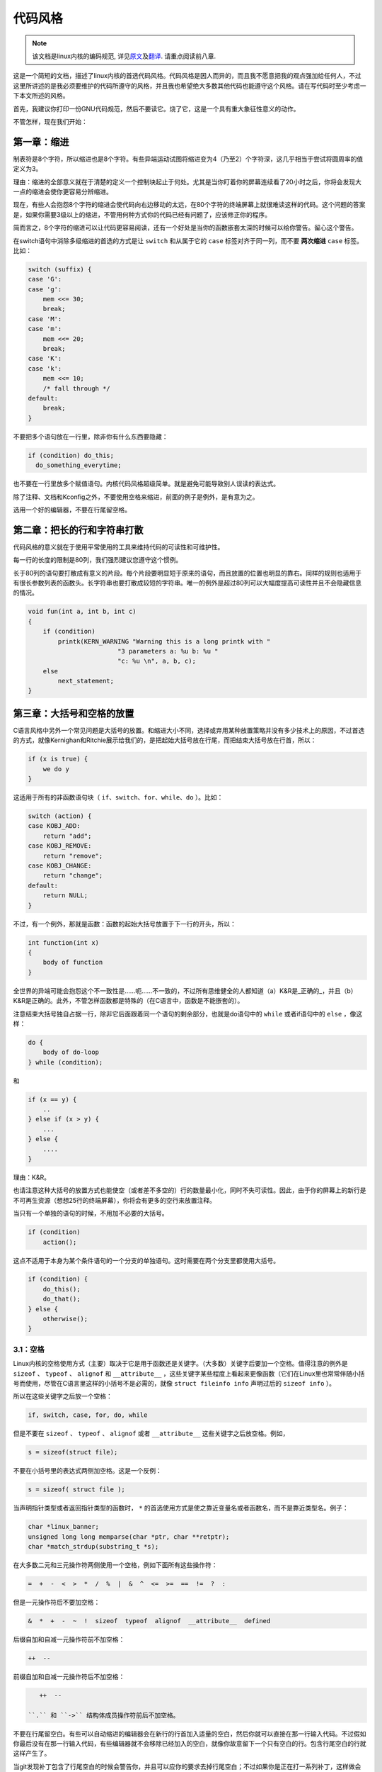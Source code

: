 ********
代码风格
********

.. note::

    该文档是linux内核的编码规范, 详见\ `原文 <https://github.com/torvalds/linux/blob/master/Documentation/CodingStyle>`_\ 及\ `翻译 <https://github.com/torvalds/linux/blob/master/Documentation/zh_CN/CodingStyle>`_\ . 请重点阅读前八章.


这是一个简短的文档，描述了linux内核的首选代码风格。代码风格是因人而异的，而且我不愿意把我的观点强加给任何人，不过这里所讲述的是我必须要维护的代码所遵守的风格，并且我也希望绝大多数其他代码也能遵守这个风格。请在写代码时至少考虑一下本文所述的风格。

首先，我建议你打印一份GNU代码规范，然后不要读它。烧了它，这是一个具有重大象征性意义的动作。

不管怎样，现在我们开始：


第一章：缩进
============

制表符是8个字符，所以缩进也是8个字符。有些异端运动试图将缩进变为4（乃至2）个字符深，这几乎相当于尝试将圆周率的值定义为3。

理由：缩进的全部意义就在于清楚的定义一个控制块起止于何处。尤其是当你盯着你的屏幕连续看了20小时之后，你将会发现大一点的缩进会使你更容易分辨缩进。

现在，有些人会抱怨8个字符的缩进会使代码向右边移动的太远，在80个字符的终端屏幕上就很难读这样的代码。这个问题的答案是，如果你需要3级以上的缩进，不管用何种方式你的代码已经有问题了，应该修正你的程序。

简而言之，8个字符的缩进可以让代码更容易阅读，还有一个好处是当你的函数嵌套太深的时候可以给你警告。留心这个警告。

在switch语句中消除多级缩进的首选的方式是让 ``switch`` 和从属于它的 ``case`` 标签对齐于同一列，而不要 **两次缩进**  ``case`` 标签。比如：

.. code-block:: c

    switch (suffix) {
    case 'G':
    case 'g':
        mem <<= 30;
        break;
    case 'M':
    case 'm':
        mem <<= 20;
        break;
    case 'K':
    case 'k':
        mem <<= 10;
        /* fall through */
    default:
        break;
    }

不要把多个语句放在一行里，除非你有什么东西要隐藏：

.. code-block:: c

    if (condition) do_this;
      do_something_everytime;

也不要在一行里放多个赋值语句。内核代码风格超级简单。就是避免可能导致别人误读的表达式。

除了注释、文档和Kconfig之外，不要使用空格来缩进，前面的例子是例外，是有意为之。

选用一个好的编辑器，不要在行尾留空格。


第二章：把长的行和字符串打散
============================

代码风格的意义就在于使用平常使用的工具来维持代码的可读性和可维护性。

每一行的长度的限制是80列，我们强烈建议您遵守这个惯例。

长于80列的语句要打散成有意义的片段。每个片段要明显短于原来的语句，而且放置的位置也明显的靠右。同样的规则也适用于有很长参数列表的函数头。长字符串也要打散成较短的字符串。唯一的例外是超过80列可以大幅度提高可读性并且不会隐藏信息的情况。

.. code-block:: c

    void fun(int a, int b, int c)
    {
        if (condition)
            printk(KERN_WARNING "Warning this is a long printk with "
                            "3 parameters a: %u b: %u "
                            "c: %u \n", a, b, c);
        else
            next_statement;
    }

第三章：大括号和空格的放置
==========================

C语言风格中另外一个常见问题是大括号的放置。和缩进大小不同，选择或弃用某种放置策略并没有多少技术上的原因，不过首选的方式，就像Kernighan和Ritchie展示给我们的，是把起始大括号放在行尾，而把结束大括号放在行首，所以：

.. code-block:: c

    if (x is true) {
        we do y
    }

这适用于所有的非函数语句块（ ``if、switch、for、while、do`` ）。比如：

.. code-block:: c

    switch (action) {
    case KOBJ_ADD:
        return "add";
    case KOBJ_REMOVE:
        return "remove";
    case KOBJ_CHANGE:
        return "change";
    default:
        return NULL;
    }

不过，有一个例外，那就是函数：函数的起始大括号放置于下一行的开头，所以：

.. code-block:: c

    int function(int x)
    {
        body of function
    }

全世界的异端可能会抱怨这个不一致性是……呃……不一致的，不过所有思维健全的人都知道（a）K&R是_正确的_，并且（b）K&R是正确的。此外，不管怎样函数都是特殊的（在C语言中，函数是不能嵌套的）。

注意结束大括号独自占据一行，除非它后面跟着同一个语句的剩余部分，也就是do语句中的 ``while`` 或者if语句中的 ``else`` ，像这样：

.. code-block:: c

    do {
        body of do-loop
    } while (condition);

和

.. code-block:: c

    if (x == y) {
        ..
    } else if (x > y) {
        ...
    } else {
        ....
    }

理由：K&R。

也请注意这种大括号的放置方式也能使空（或者差不多空的）行的数量最小化，同时不失可读性。因此，由于你的屏幕上的新行是不可再生资源（想想25行的终端屏幕），你将会有更多的空行来放置注释。

当只有一个单独的语句的时候，不用加不必要的大括号。

.. code-block:: c

    if (condition)
        action();

这点不适用于本身为某个条件语句的一个分支的单独语句。这时需要在两个分支里都使用大括号。

.. code-block:: c

    if (condition) {
        do_this();
        do_that();
    } else {
        otherwise();
    }

3.1：空格
---------

Linux内核的空格使用方式（主要）取决于它是用于函数还是关键字。（大多数）关键字后要加一个空格。值得注意的例外是 ``sizeof`` 、 ``typeof`` 、 ``alignof`` 和 ``__attribute__`` ，这些关键字某些程度上看起来更像函数（它们在Linux里也常常伴随小括号而使用，尽管在C语言里这样的小括号不是必需的，就像 ``struct fileinfo info`` 声明过后的 ``sizeof info`` ）。

所以在这些关键字之后放一个空格：

.. code-block:: c

    if, switch, case, for, do, while

但是不要在 ``sizeof`` 、 ``typeof`` 、 ``alignof`` 或者 ``__attribute__`` 这些关键字之后放空格。例如，

.. code-block:: c

    s = sizeof(struct file);

不要在小括号里的表达式两侧加空格。这是一个反例：

.. code-block:: c

    s = sizeof( struct file );

当声明指针类型或者返回指针类型的函数时， ``*`` 的首选使用方式是使之靠近变量名或者函数名，而不是靠近类型名。例子：

.. code-block:: c

    char *linux_banner;
    unsigned long long memparse(char *ptr, char **retptr);
    char *match_strdup(substring_t *s);

在大多数二元和三元操作符两侧使用一个空格，例如下面所有这些操作符：

.. code-block:: c

    =  +  -  <  >  *  /  %  |  &  ^  <=  >=  ==  !=  ?  :

但是一元操作符后不要加空格：

.. code-block:: c

    &  *  +  -  ~  !  sizeof  typeof  alignof  __attribute__  defined

后缀自加和自减一元操作符前不加空格：

.. code-block:: c

    ++  --

前缀自加和自减一元操作符后不加空格：

.. code-block:: c

    ++  --

 ``.`` 和 ``->`` 结构体成员操作符前后不加空格。

不要在行尾留空白。有些可以自动缩进的编辑器会在新行的行首加入适量的空白，然后你就可以直接在那一行输入代码。不过假如你最后没有在那一行输入代码，有些编辑器就不会移除已经加入的空白，就像你故意留下一个只有空白的行。包含行尾空白的行就这样产生了。

当git发现补丁包含了行尾空白的时候会警告你，并且可以应你的要求去掉行尾空白；不过如果你是正在打一系列补丁，这样做会导致后面的补丁失败，因为你改变了补丁的上下文。


第四章：命名
============

C是一个简朴的语言，你的命名也应该这样。和Modula-2和Pascal程序员不同，C程序员不使用类似 ``ThisVariableIsATemporaryCounter`` 这样华丽的名字。C程序员会称那个变量为 ``tmp`` ，这样写起来会更容易，而且至少不会令其难于理解。

不过，虽然混用大小写的名字是不提倡使用的，但是全局变量还是需要一个具描述性的名字。称一个全局函数为 ``foo`` 是一个难以饶恕的错误。

全局变量（只有当你真正需要它们的时候再用它）需要有一个具描述性的名字，就像全局函数。如果你有一个可以计算活动用户数量的函数，你应该叫它 ``count_active_users()`` 或者类似的名字，你不应该叫它 ``cntuser()`` 。

在函数名中包含函数类型（所谓的匈牙利命名法）是脑子出了问题——编译器知道那些类型而且能够检查那些类型，这样做只能把程序员弄糊涂了。难怪微软总是制造出有问题的程序。

本地变量名应该简短，而且能够表达相关的含义。如果你有一些随机的整数型的循环计数器，它应该被称为 ``i`` 。叫它 ``loop_counter`` 并无益处，如果它没有被误解的可能的话。类似的， ``tmp`` 可以用来称呼任意类型的临时变量。

如果你怕混淆了你的本地变量名，你就遇到另一个问题了，叫做函数增长荷尔蒙失衡综合症。请看第六章（函数）。


第五章：Typedef
===============

不要使用类似 ``vps_t`` 之类的东西。

对结构体和指针使用 ``typedef`` 是一个错误。当你在代码里看到：

.. code-block:: c

    vps_t a;

这代表什么意思呢？

相反，如果是这样

.. code-block:: c

    struct virtual_container *a;

你就知道 ``a`` 是什么了。

很多人认为typedef ``能提高可读性`` 。实际不是这样的。它们只在下列情况下有用：

 (a) 完全不透明的对象（这种情况下要主动使用 ``typedef`` 来隐藏这个对象实际上是什么）。

     例如： ``pte_t`` 等不透明对象，你只能用合适的访问函数来访问它们。

     注意！不透明性和 ``访问函数`` 本身是不好的。我们使用 ``pte_t`` 等类型的原因在于真的是
     完全没有任何共用的可访问信息。

 (b) 清楚的整数类型，如此，这层抽象就可以帮助消除到底是 ``int`` 还是 ``long`` 的混淆。

     ``u8/u16/u32`` 是完全没有问题的 ``typedef`` ，不过它们更符合类别(d)而不是这里。

     再次注意！要这样做，必须事出有因。如果某个变量是 ``unsigned long`` ，那么没有必要

     .. code-block:: c

         typedef unsigned long myflags_t;

     不过如果有一个明确的原因，比如它在某种情况下可能会是一个 ``unsigned int`` 而在其他情况下可能为 ``unsigned long`` ，那么就不要犹豫，请务必使用 ``typedef`` 。

 (c) 当你使用sparse按字面的创建一个新类型来做类型检查的时候。

 (d) 和标准C99类型相同的类型，在某些例外的情况下。

     虽然让眼睛和脑筋来适应新的标准类型比如 ``uint32_t`` 不需要花很多时间，可是有些人仍然拒绝使用它们。

     因此，Linux特有的等同于标准类型的 ``u8/u16/u32/u64`` 类型和它们的有符号类型是被允许的——尽管在你自己的新代码中，它们不是强制要求要使用的。

     当编辑已经使用了某个类型集的已有代码时，你应该遵循那些代码中已经做出的选择。

 (e) 可以在用户空间安全使用的类型。

     在某些用户空间可见的结构体里，我们不能要求C99类型而且不能用上面提到的 ``u32`` 类型。因此，我们在与用户空间共享的所有结构体中使用 ``__u32`` 和类似的类型。

可能还有其他的情况，不过基本的规则是永远不要使用 ``typedef`` ，除非你可以明确的应用上述某个规则中的一个。

总的来说，如果一个指针或者一个结构体里的元素可以合理的被直接访问到，那么它们就不应该是一个 ``typedef`` 。


第六章：函数
============

函数应该简短而漂亮，并且只完成一件事情。函数应该可以一屏或者两屏显示完（我们都知道ISO/ANSI屏幕大小是80x24），只做一件事情，而且把它做好。

一个函数的最大长度是和该函数的复杂度和缩进级数成反比的。所以，如果你有一个理论上很简单的只有一个很长（但是简单）的 ``case`` 语句的函数，而且你需要在每个 ``case`` 里做很多很小的事情，这样的函数尽管很长，但也是可以的。

不过，如果你有一个复杂的函数，而且你怀疑一个天分不是很高的高中一年级学生可能甚至搞不清楚这个函数的目的，你应该严格的遵守前面提到的长度限制。使用辅助函数，并为之取个具描述性的名字（如果你觉得它们的性能很重要的话，可以让编译器内联它们，这样的效果往往会比你写一个复杂函数的效果要好。）

函数的另外一个衡量标准是本地变量的数量。此数量不应超过5－10个，否则你的函数就有问题了。重新考虑一下你的函数，把它分拆成更小的函数。人的大脑一般可以轻松的同时跟踪7个不同的事物，如果再增多的话，就会糊涂了。即便你聪颖过人，你也可能会记不清你2个星期前做过的事情。

在源文件里，使用空行隔开不同的函数。如果该函数需要被导出，它的EXPORT*宏应该紧贴在它的结束大括号之下。比如：

.. code-block:: c

    int system_is_up(void)
    {
        return system_state == SYSTEM_RUNNING;
    }
    EXPORT_SYMBOL(system_is_up);

在函数原型中，包含函数名和它们的数据类型。虽然C语言里没有这样的要求，在Linux里这是提倡的做法，因为这样可以很简单的给读者提供更多的有价值的信息。


第七章：集中的函数退出途径
==========================

虽然被某些人声称已经过时，但是goto语句的等价物还是经常被编译器所使用，具体形式是无条件跳转指令。

当一个函数从多个位置退出并且需要做一些通用的清理工作的时候，goto的好处就显现出来了。

理由是：

- 无条件语句容易理解和跟踪
- 嵌套程度减小
- 可以避免由于修改时忘记更新某个单独的退出点而导致的错误
- 减轻了编译器的工作，无需删除冗余代码;)

.. code-block:: c

    int fun(int a)
    {
        int result = 0;
        char *buffer = kmalloc(SIZE);

        if (buffer == NULL)
            return -ENOMEM;

        if (condition1) {
            while (loop1) {
                ...
            }
            result = 1;
            goto out;
        }
        ...
    out:
        kfree(buffer);
        return result;
    }

第八章：注释
============

注释是好的，不过有过度注释的危险。永远不要在注释里解释你的代码是如何运作的：更好的做法是让别人一看你的代码就可以明白，解释写的很差的代码是浪费时间。

一般的，你想要你的注释告诉别人你的代码做了什么，而不是怎么做的。也请你不要把注释放在一个函数体内部：如果函数复杂到你需要独立的注释其中的一部分，你很可能需要回到第六章看一看。你可以做一些小注释来注明或警告某些很聪明（或者槽糕）的做法，但不要加太多。你应该做的，是把注释放在函数的头部，告诉人们它做了什么，也可以加上它做这些事情的原因。

当注释内核API函数时，请使用kernel-doc格式。请看 ``Documentation/kernel-doc-nano-HOWTO.txt`` 和 ``scripts/kernel-doc`` 以获得详细信息。

Linux的注释风格是C89 ``/* ... */`` 风格。不要使用C99风格 ``// ...`` 注释。

长（多行）的首选注释风格是：

.. code-block:: c

    /*
     * This is the preferred style for multi-line
     * comments in the Linux kernel source code.
     * Please use it consistently.
     *
     * Description:  A column of asterisks on the left side,
     * with beginning and ending almost-blank lines.
     */

注释数据也是很重要的，不管是基本类型还是衍生类型。为了方便实现这一点，每一行应只声明一个数据（不要使用逗号来一次声明多个数据）。这样你就有空间来为每个数据写一段小注释来解释它们的用途了。


第九章：你已经把事情弄糟了
==========================

这没什么，我们都是这样。可能你的使用了很长时间Unix的朋友已经告诉你 ``GNU emacs`` 能自动帮你格式化C源代码，而且你也注意到了，确实是这样，不过它所使用的默认值和我们想要的相去甚远（实际上，甚至比随机打的还要差——无数个猴子在GNU emacs里打字永远不会创造出一个好程序）（译注：请参考Infinite Monkey Theorem）

所以你要么放弃GNU emacs，要么改变它让它使用更合理的设定。要采用后一个方案，你可以把下面这段粘贴到你的.emacs文件里。

.. code-block:: cl

    (defun linux-c-mode ()
      "C mode with adjusted defaults for use with the Linux kernel."
      (interactive)
      (c-mode)
      (c-set-style "K&R")
      (setq tab-width 8)
      (setq indent-tabs-mode t)
      (setq c-basic-offset 8))

这样就定义了 ``M-x linux-c-mode`` 命令。当你hack一个模块的时候，如果你把字符串-*- linux-c -*-放在头两行的某个位置，这个模式将会被自动调用。如果你希望在你修改 ``/usr/src/linux`` 里的文件时魔术般自动打开linux-c-mode的话，你也可能需要添加

.. code-block:: cl

    (setq auto-mode-alist (cons '("/usr/src/linux.*/.*\\.[ch]$" . linux-c-mode)
                auto-mode-alist))

到你的.emacs文件里。

不过就算你尝试让emacs正确的格式化代码失败了，也并不意味着你失去了一切：还可以用 ``indent`` 。

不过，GNU indent也有和GNU emacs一样有问题的设定，所以你需要给它一些命令选项。不过，这还不算太糟糕，因为就算是GNU indent的作者也认同K&R的权威性（GNU的人并不是坏人，他们只是在这个问题上被严重的误导了），所以你只要给indent指定选项 ``-kr -i8`` （代表 ``K&R，8个字符缩进`` ），或者使用 ``scripts/Lindent`` ，这样就可以以最时髦的方式缩进源代码。

 ``indent`` 有很多选项，特别是重新格式化注释的时候，你可能需要看一下它的手册页。不过记住： ``indent`` 不能修正坏的编程习惯。


第十章：Kconfig配置文件
=======================

对于遍布源码树的所有Kconfig*配置文件来说，它们缩进方式与C代码相比有所不同。紧挨在 ``config`` 定义下面的行缩进一个制表符，帮助信息则再多缩进2个空格。比如：

::

    config AUDIT
        bool "Auditing support"
        depends on NET
        help
          Enable auditing infrastructure that can be used with another
          kernel subsystem, such as SELinux (which requires this for
          logging of avc messages output).  Does not do system-call
          auditing without CONFIG_AUDITSYSCALL.

而那些危险的功能（比如某些文件系统的写支持）应该在它们的提示字符串里显著的声明这一点：

::

    config ADFS_FS_RW
        bool "ADFS write support (DANGEROUS)"
        depends on ADFS_FS
        ...

要查看配置文件的完整文档，请看Documentation/kbuild/kconfig-language.txt。


第十一章：数据结构
==================

如果一个数据结构，在创建和销毁它的单线执行环境之外可见，那么它必须要有一个引用计数器。内核里没有垃圾收集（并且内核之外的垃圾收集慢且效率低下），这意味着你绝对需要记录你对这种数据结构的使用情况。

引用计数意味着你能够避免上锁，并且允许多个用户并行访问这个数据结构——而不需要担心这个数据结构仅仅因为暂时不被使用就消失了，那些用户可能不过是沉睡了一阵或者做了一些其他事情而已。

注意上锁不能取代引用计数。上锁是为了保持数据结构的一致性，而引用计数是一个内存管理技巧。通常二者都需要，不要把两个搞混了。

很多数据结构实际上有2级引用计数，它们通常有不同 ``类`` 的用户。子类计数器统计子类用户的数量，每当子类计数器减至零时，全局计数器减一。

这种 ``多级引用计数`` 的例子可以在内存管理（ ``struct mm_struct`` ：mm_users和mm_count）和文件系统（ ``struct super_block`` ：s_count和s_active）中找到。

记住：如果另一个执行线索可以找到你的数据结构，但是这个数据结构没有引用计数器，这里几乎肯定是一个bug。


第十二章：宏，枚举和RTL
=======================

用于定义常量的宏的名字及枚举里的标签需要大写。

.. code-block:: c

    #define CONSTANT 0x12345

在定义几个相关的常量时，最好用枚举。

宏的名字请用大写字母，不过形如函数的宏的名字可以用小写字母。

一般的，如果能写成内联函数就不要写成像函数的宏。

含有多个语句的宏应该被包含在一个do-while代码块里：

.. code-block:: c

    #define macrofun(a, b, c)           \
        do {                    \
            if (a == 5)         \
                do_this(b, c);      \
        } while (0)

使用宏的时候应避免的事情：

1) 影响控制流程的宏：

.. code-block:: c

    #define FOO(x)                  \
        do {                    \
            if (blah(x) < 0)        \
                return -EBUGGERED;  \
        } while(0)

非常不好。它看起来像一个函数，不过却能导致 ``调用`` 它的函数退出；不要打乱读者大脑里的语法分析器。

2) 依赖于一个固定名字的本地变量的宏：

.. code-block:: c

    #define FOO(val) bar(index, val)

可能看起来像是个不错的东西，不过它非常容易把读代码的人搞糊涂，而且容易导致看起来不相关的改动带来错误。

3) 作为左值的带参数的宏： FOO(x) = y；如果有人把FOO变成一个内联函数的话，这种用法就会出错了。

4) 忘记了优先级：使用表达式定义常量的宏必须将表达式置于一对小括号之内。带参数的宏也要注意此类问题。

.. code-block:: c

    #define CONSTANT 0x4000
    #define CONSTEXP (CONSTANT | 3)

cpp手册对宏的讲解很详细。Gcc internals手册也详细讲解了RTL（译注：register transfer language），内核里的汇编语言经常用到它。


第十三章：打印内核消息
======================

内核开发者应该是受过良好教育的。请一定注意内核信息的拼写，以给人以好的印象。不要用不规范的单词比如 ``dont`` ，而要用 ``do not`` 或者 ``don't`` 。保证这些信息简单、明了、无歧义。

内核信息不必以句号（译注：英文句号，即点）结束。

在小括号里打印数字(%d)没有任何价值，应该避免这样做。

``<linux/device.h>`` 里有一些驱动模型诊断宏，你应该使用它们，以确保信息对应于正确的设备和驱动，并且被标记了正确的消息级别。这些宏有： ``dev_err(), dev_warn(), dev_info()`` 等等。对于那些不和某个特定设备相关连的信息， ``<linux/kernel.h>`` 定义了 ``pr_debug()`` 和 ``pr_info()`` 。

写出好的调试信息可以是一个很大的挑战；当你写出来之后，这些信息在远程除错的时候就会成为极大的帮助。当DEBUG符号没有被定义的时候，这些信息不应该被编译进内核里（也就是说，默认地，它们不应该被包含在内）。如果你使用 ``dev_dbg()`` 或者 ``pr_debug()`` ，就能自动达到这个效果。很多子系统拥有Kconfig选项来启用-DDEBUG。还有一个相关的惯例是使用VERBOSE_DEBUG来添加 ``dev_vdbg()`` 消息到那些已经由DEBUG启用的消息之上。


第十四章：分配内存
==================

内核提供了下面的一般用途的内存分配函数： ``kmalloc()`` ， ``kzalloc()`` ， ``kcalloc()`` 和 ``vmalloc()`` 。请参考API文档以获取有关它们的详细信息。

传递结构体大小的首选形式是这样的：

.. code-block:: c

    p = kmalloc(sizeof(*p), ...);

另外一种传递方式中， ``sizeof`` 的操作数是结构体的名字，这样会降低可读性，并且可能会引入bug。有可能指针变量类型被改变时，而对应的传递给内存分配函数的 ``sizeof`` 的结果不变。

强制转换一个 ``void`` 指针返回值是多余的。C语言本身保证了从 ``void`` 指针到其他任何指针类型的转换是没有问题的。


第十五章：内联弊病
==================

有一个常见的误解是内联函数是gcc提供的可以让代码运行更快的一个选项。虽然使用内联函数有时候是恰当的（比如作为一种替代宏的方式，请看第十二章），不过很多情况下不是这样。inline关键字的过度使用会使内核变大，从而使整个系统运行速度变慢。因为大内核会占用更多的指令高速缓存（译注：一级缓存通常是指令缓存和数据缓存分开的）而且会导致pagecache的可用内存减少。想象一下，一次pagecache未命中就会导致一次磁盘寻址，将耗时5毫秒。5毫秒的时间内CPU能执行很多很多指令。

一个基本的原则是如果一个函数有3行以上，就不要把它变成内联函数。这个原则的一个例外是，如果你知道某个参数是一个编译时常量，而且因为这个常量你确定编译器在编译时能优化掉你的函数的大部分代码，那仍然可以给它加上inline关键字。kmalloc()内联函数就是一个很好的例子。

人们经常主张给static的而且只用了一次的函数加上inline，如此不会有任何损失，因为没有什么好权衡的。虽然从技术上说这是正确的，但是实际上这种情况下即使不加inline gcc也可以自动使其内联。而且其他用户可能会要求移除inline，由此而来的争论会抵消inline自身的潜在价值，得不偿失。


第十六章：函数返回值及命名
==========================

函数可以返回很多种不同类型的值，最常见的一种是表明函数执行成功或者失败的值。这样的一个值可以表示为一个错误代码整数（-Exxx＝失败，0＝成功）或者一个 ``成功`` 布尔值（0＝失败，非0＝成功）。

混合使用这两种表达方式是难于发现的bug的来源。如果C语言本身严格区分整形和布尔型变量，那么编译器就能够帮我们发现这些错误……不过C语言不区分。为了避免产生这种bug，请遵循下面的惯例：

::

    如果函数的名字是一个动作或者强制性的命令，那么这个函数应该返回错误代码整
    数。如果是一个判断，那么函数应该返回一个 ``成功`` 布尔值。

比如， ``add work`` 是一个命令，所以 ``add_work()`` 函数在成功时返回0，在失败时返回-EBUSY。类似的，因为 ``PCI device present`` 是一个判断，所以 ``pci_dev_present()`` 函数在成功找到一个匹配的设备时应该返回1，如果找不到时应该返回0。

所有导出（译注：EXPORT）的函数都必须遵守这个惯例，所有的公共函数也都应该如此。私有（static）函数不需要如此，但是我们也推荐这样做。

返回值是实际计算结果而不是计算是否成功的标志的函数不受此惯例的限制。一般的，他们通过返回一些正常值范围之外的结果来表示出错。典型的例子是返回指针的函数，他们使用 ``NULL`` 或者 ``ERR_PTR`` 机制来报告错误。


第十七章：不要重新发明内核宏
============================

头文件 ``include/linux/kernel.h`` 包含了一些宏，你应该使用它们，而不要自己写一些它们的变种。比如，如果你需要计算一个数组的长度，使用这个宏

.. code-block:: c

    #define ARRAY_SIZE(x) (sizeof(x) / sizeof((x)[0]))

类似的，如果你要计算某结构体成员的大小，使用

.. code-block:: c

    #define FIELD_SIZEOF(t, f) (sizeof(((t*)0)->f))

还有可以做严格的类型检查的 ``min()`` 和 ``max()`` 宏，如果你需要可以使用它们。你可以自己看看那个头文件里还定义了什么你可以拿来用的东西，如果有定义的话，你就不应在你的代码里自己重新定义。


第十八章：编辑器模式行和其他需要罗嗦的事情
==========================================

有一些编辑器可以解释嵌入在源文件里的由一些特殊标记标明的配置信息。比如，emacs能够解释被标记成这样的行：

::

    -*- mode: c -*-

或者这样的：

.. code-block:: c

    /*
    Local Variables:
    compile-command: "gcc -DMAGIC_DEBUG_FLAG foo.c"
    End:
    */

Vim能够解释这样的标记：

.. code-block:: c

    /* vim:set sw=8 noet */

不要在源代码中包含任何这样的内容。每个人都有他自己的编辑器配置，你的源文件不应该覆盖别人的配置。这包括有关缩进和模式配置的标记。人们可以使用他们自己定制的模式，或者使用其他可以产生正确的缩进的巧妙方法。



附录 I：参考
============

`The C Programming Language, 第二版, 作者Brian W. Kernighan和Denni M. Ritchie. Prentice Hall, Inc., 1988. ISBN 0-13-110362-8 (软皮), 0-13-110370-9 (硬皮).  <http://cm.bell-labs.com/cm/cs/cbook/>`_

`The Practice of Programming 作者Brian W. Kernighan和Rob Pike.  Addison-Wesley, Inc., 1999.  ISBN 0-201-61586-X.  <http://cm.bell-labs.com/cm/cs/tpop/>`_

`cpp，gcc，gcc internals和indent的GNU手册——和K&R及本文相符合的部分 <http://www.gnu.org/manual/>`_

`WG14是C语言的国际标准化工作组 <http://www.open-std.org/JTC1/SC22/WG14/>`_

`Kernel CodingStyle，作者greg@kroah.com发表于OLS 2002 <http://www.kroah.com/linux/talks/ols_2002_kernel_codingstyle_talk/html/>`_
